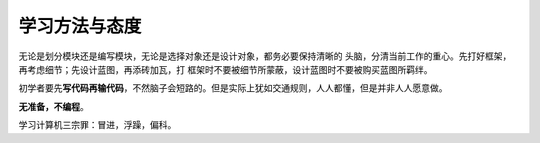
学习方法与态度
**************

无论是划分模块还是编写模块，无论是选择对象还是设计对象，都务必要保持清晰的
头脑，分清当前工作的重心。先打好框架，再考虑细节；先设计蓝图，再添砖加瓦，打
框架时不要被细节所蒙蔽，设计蓝图时不要被购买蓝图所羁绊。

初学者要先\ **写代码再输代码**\ ，不然脑子会短路的。但是实际上犹如交通规则，人\
人都懂，但是并非人人愿意做。

**无准备，不编程**\ 。

学习计算机三宗罪：冒进，浮躁，偏科。

